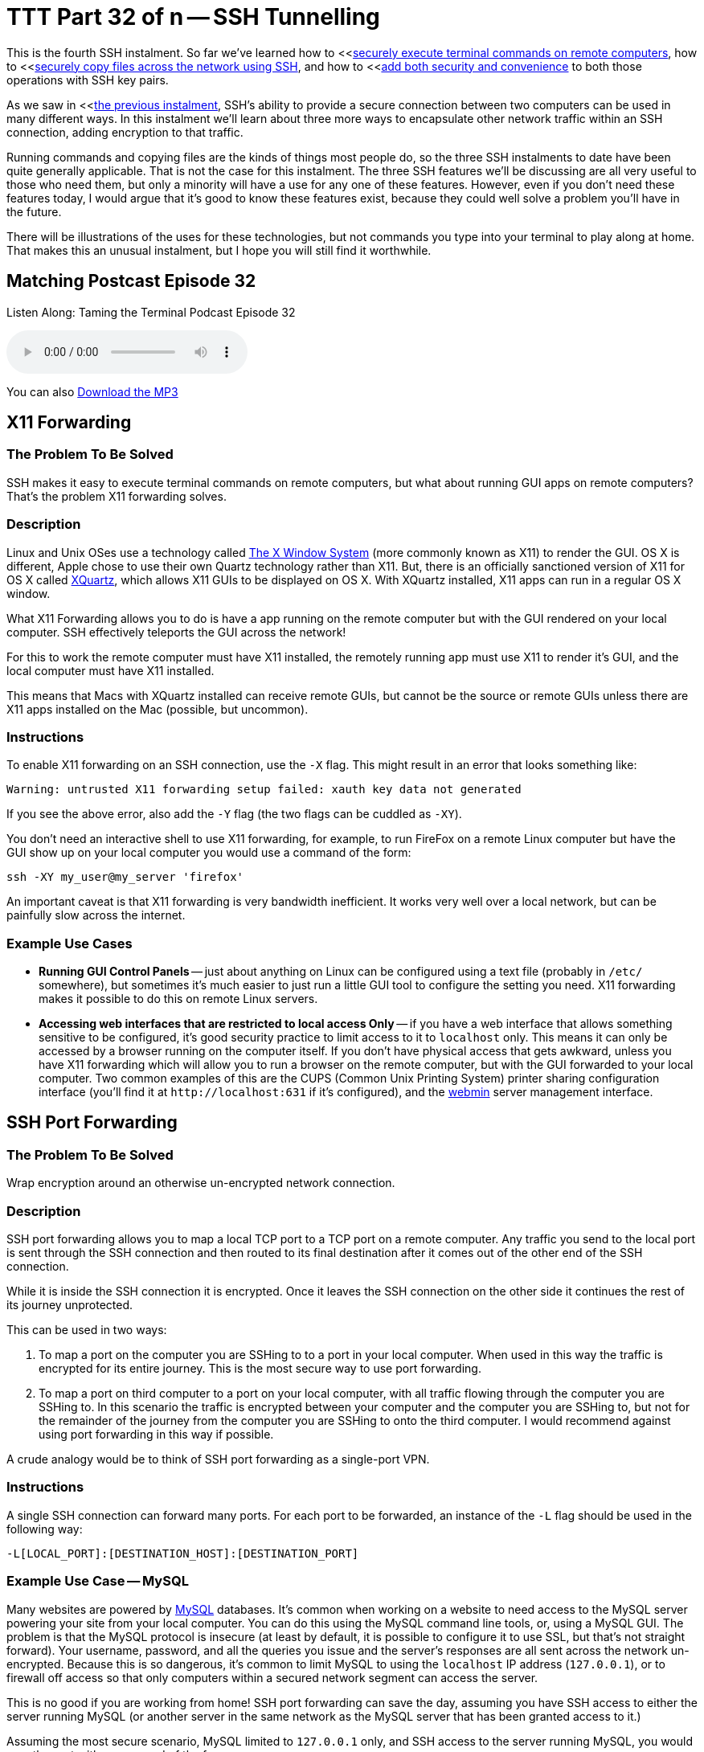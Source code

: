 [[ttt32]]
= TTT Part 32 of n -- SSH Tunnelling

This is the fourth SSH instalment.
So far we've learned how to <<<<ttt29,securely execute terminal commands on remote computers>>, how to <<<<ttt31,securely copy files across the network using SSH>>, and how to <<<<ttt30,add both security and convenience>> to both those operations with SSH key pairs.

As we saw in <<<<ttt31,the previous instalment>>, SSH's ability to provide a secure connection between two computers can be used in many different ways.
In this instalment we'll learn about three more ways to encapsulate other network traffic within an SSH connection, adding encryption to that traffic.

Running commands and copying files are the kinds of things most people do, so the three SSH instalments to date have been quite generally applicable.
That is not the case for this instalment.
The three SSH features we'll be discussing are all very useful to those who need them, but only a minority will have a use for any one of these features.
However, even if you don't need these features today, I would argue that it's good to know these features exist, because they could well solve a problem you'll have in the future.

There will be illustrations of the uses for these technologies, but not commands you type into your terminal to play along at home.
That makes this an unusual instalment, but I hope you will still find it worthwhile.

== Matching Postcast Episode 32

Listen Along: Taming the Terminal Podcast Episode 32

+++<audio controls='1' src="http://media.blubrry.com/tamingtheterminal/archive.org/download/TTT32SSHTunneling/TTT_32_SSH_Tunneling.mp3">+++Your browser does not support HTML 5 audio 🙁+++</audio>+++

You can also http://media.blubrry.com/tamingtheterminal/archive.org/download/TTT32SSHTunneling/TTT_32_SSH_Tunneling.mp3?autoplay=0&loop=0&controls=1[Download the MP3]

== X11 Forwarding

=== The Problem To Be Solved

SSH makes it easy to execute terminal commands on remote computers, but what about running GUI apps on remote computers?
That's the problem X11 forwarding solves.

=== Description

Linux and Unix OSes use a technology called http://en.wikipedia.org/wiki/X_Window_System[The X Window System] (more commonly known as X11) to render the GUI.
OS X is different, Apple chose to use their own Quartz technology rather than X11.
But, there is an officially sanctioned version of X11 for OS X called http://xquartz.macosforge.org/landing/[XQuartz], which allows X11 GUIs to be displayed on OS X.
With XQuartz installed, X11 apps can run in a regular OS X window.

What X11 Forwarding allows you to do is have a app running on the remote computer but with the GUI rendered on your local computer.
SSH effectively teleports the GUI across the network!

For this to work the remote computer must have X11 installed, the remotely running app must use X11 to render it's GUI, and the local computer must have X11 installed.

This means that Macs with XQuartz installed can receive remote GUIs, but cannot be the source or remote GUIs unless there are X11 apps installed on the Mac (possible, but uncommon).

=== Instructions

To enable X11 forwarding on an SSH connection, use the `-X` flag.
This might result in an error that looks something like:

[source,bash]
----
Warning: untrusted X11 forwarding setup failed: xauth key data not generated
----

If you see the above error, also add the `-Y` flag (the two flags can be cuddled as `-XY`).

You don't need an interactive shell to use X11 forwarding, for example, to run FireFox on a remote Linux computer but have the GUI show up on your local computer you would use a command of the form:

[source,bash]
----
ssh -XY my_user@my_server 'firefox'
----

An important caveat is that X11 forwarding is very bandwidth inefficient.
It works very well over a local network, but can be painfully slow across the internet.

=== Example Use Cases

* *Running GUI Control Panels* -- just about anything on Linux can be configured using a text file (probably in `/etc/` somewhere), but sometimes it's much easier to just run a little GUI tool to configure the setting you need.
X11 forwarding makes it possible to do this on remote Linux servers.
* *Accessing web interfaces that are restricted to local access Only* -- if you have a web interface that allows something sensitive to be configured, it's good security practice to limit access to it to `localhost` only.
This means it can only be accessed by a browser running on the computer itself.
If you don't have physical access that gets awkward, unless you have X11 forwarding which will allow you to run a browser on the remote computer, but with the GUI forwarded to your local computer.
Two common examples of this are the CUPS (Common Unix Printing System) printer sharing configuration interface (you'll find it at `+http://localhost:631+` if it's configured), and the http://www.webmin.com[webmin] server management interface.

== SSH Port Forwarding

=== The Problem To Be Solved

Wrap encryption around an otherwise un-encrypted network connection.

=== Description

SSH port forwarding allows you to map a local TCP port to a TCP port on a remote computer.
Any traffic you send to the local port is sent through the SSH connection and then routed to its final destination after it comes out of the other end of the SSH connection.

While it is inside the SSH connection it is encrypted.
Once it leaves the SSH connection on the other side it continues the rest of its journey unprotected.

This can be used in two ways:

. To map a port on the computer you are SSHing to to a port in your local computer.
When used in this way the traffic is encrypted for its entire journey.
This is the most secure way to use port forwarding.
. To map a port on third computer to a port on your local computer, with all traffic flowing through the computer you are SSHing to.
In this scenario the traffic is encrypted between your computer and the computer you are SSHing to, but not for the remainder of the journey from the computer you are SSHing to onto the third computer.
I would recommend against using port forwarding in this way if possible.

A crude analogy would be to think of SSH port forwarding as a single-port VPN.

=== Instructions

A single SSH connection can forward many ports.
For each port to be forwarded, an instance of the `-L` flag should be used in the following way:

[source,bash]
----
-L[LOCAL_PORT]:[DESTINATION_HOST]:[DESTINATION_PORT]
----

=== Example Use Case -- MySQL

Many websites are powered by https://www.mysql.com[MySQL] databases.
It's common when working on a website to need access to the MySQL server powering your site from your local computer.
You can do this using the MySQL command line tools, or, using a MySQL GUI.
The problem is that the MySQL protocol is insecure (at least by default, it is possible to configure it to use SSL, but that's not straight forward).
Your username, password, and all the queries you issue and the server's responses are all sent across the network un-encrypted.
Because this is so dangerous, it's common to limit MySQL to using the `localhost` IP address (`127.0.0.1`), or to firewall off access so that only computers within a secured network segment can access the server.

This is no good if you are working from home!
SSH port forwarding can save the day, assuming you have SSH access to either the server running MySQL (or another server in the same network as the MySQL server that has been granted access to it.)

Assuming the most secure scenario, MySQL limited to `127.0.0.1` only, and SSH access to the server running MySQL, you would map the port with a command of the form:

[source,bash]
----
ssh user@computer -L 3306:127.0.0.1:3306
----

As long as that SSH connection is left open, port 3306 on your computer (the standard MySQL port) is mapped to port 3306 on the remote computer's localhost IP.
You now instruct your favourite MySQL client to connect to port 3306 on your local computer, and SSH then securely forwards that connection to the remote server for you, allowing you safe and secure access to MySQL.

This is such a common use case that many modern MySQL QUI clients allow you to configure this kind of port forwarding from within the GUI, removing the need to remember the terminal command.
An example of a beautiful free MySQL GUI with SSH port forwarding support is http://www.sequelpro.com[Sequel Pro] (OS X Only).
I use SSH port forwarding with Sequel Pro each and every day!

== Dynamic SSH Port Forwarding (SSH+SOCKS)

=== The Problem to be Solved

Regular SSH port forwarding requires that the local port, the destination IP and the destination port all be specified at the moment the SSH connection is created.
This means it can only be used when all that information is known in advance, and does not need to be changed while the connection is open.

This limitation makes it effectively impossible to route applications that make many network connections to many destinations, like a web browser, through regular SSH port forwarding.

Dynamic Port Forwarding makes it possible for any app that can use the standard http://en.wikipedia.org/wiki/SOCKS[SOCKS protocol] to route traffic though an SSH connection, that includes apps like web browsers, chat clients, and email clients.

=== Description

Dynamic port forwarding is a relatively recent addition to SSH, and one of SSH's little-known gems.

The SOCKS protocol can be used to proxy a TCP connection from any port to any port on behalf of any client that supports the protocol.
It is normally used at the permitter of corporate networks to regulate external internet access.
All computers inside the corporation that need to make out-going network connections use the SOCKS proxy, which can then apply any rules to those connection requests the corporation desires.
All network connections effectively get broken in two.
The clients talk to the SOCKS proxy, and the SOCKS proxy talks to the destination server.

When using SSH dynamic port forwarding, what happens is that a SOCKS server is started on your local computer, running on a port you specify, and it sends all the traffic it proxyies through the SSH connection, and out onto the internet from the remote end of the SSH connection.
While the traffic is encapsulated within the SSH connection it's encrypted.
Once it leaves the SSH connection it is un-encrypted for the remainder of it's journey.

This really is analogous to a VPN, with the caveat that only traffic sent to the locally running SOCKS proxy is secured.

The good news is that the SOCKS standard is very widely implemented.
All the major browser can use SOCKS, and there is OS-level support for SOCKS in Windows and OS X.

The down-side over a real VPN is that you MUST be sure all apps are configured to use the SOCKS proxy before you start to use them, and you must remove the SOCKS configuration once the SSH connection is closed or all your apps will lose internet access.

=== Instructions

To instruct SSH to behave as a SOCKS proxy, use the `-D` flag.
The `-D` flag requires that the local port the SOCKS server should listen on be specified.
The default SOCKS port is 1080, so that's a good choice.
To set up a SOCKS proxy on the default port use a command of the following form:

[source,bash]
----
ssh -D 1080 user@computer
----

=== Example Use Cases

. *Access local-only web servers on remote servers* -- if X11 forwarding is not a viable option for what ever reason, dynamic port forwarding can be used as an alternative to access local-only web interfaces like those for CUPS or webmin.
Simply configure your locally running browser to use the SOCKS server provided by SSH, and then browser to the local URL (be sure the browser is not configured to bypass the proxy for local addresses).
. *Securely browse the web in coffee shops/hotels* -- if you set up an SSH server in your home, you can use SSH dynamic port forwarding to route all your browser traffic through an SSH connection to your home, safely getting you through the hostile coffee shop or hotel network.
. *Bypass geographic restrictions* -- some websites are only available from some countries.
If you set up an SSH server in your home, you can use dynamic port forwarding to browse the web from anywhere and make it appear you are at home.
This is a great way to keep up with your favourite sports ball matches while travelling.
Assuming you have no moral objections to doing so, you could also rent a cheap virtual server in a country who's TV you like better than the TV in your own country, and use dynamic SSH port forwarding to watch streaming TV from that country from anywhere in the world.

== Conclusions

We've almost covered everything about SSH that we will be covering in this series.
We can now issue remote terminal commands, run remote GUI apps, transfer files, and tunnel TCP connections through SSH.
All that remains now is for a few little tips to make your SSHing easier, which is what we'll cover in the next, and final, SSH instalment.
